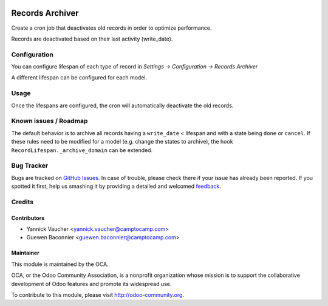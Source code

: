 .. image:: https://img.shields.io/badge/licence-AGPL--3-blue.svg
   :target: http://www.gnu.org/licenses/agpl-3.0-standalone.html
   :alt: License: AGPL-3

================
Records Archiver
================

Create a cron job that deactivates old records in order to optimize
performance.

Records are deactivated based on their last activity (write_date).

Configuration
=============

You can configure lifespan of each type of record in
`Settings -> Configuration -> Records Archiver`

A different lifespan can be configured for each model.

Usage
=====

Once the lifespans are configured, the cron will automatically
deactivate the old records.

Known issues / Roadmap
======================

The default behavior is to archive all records having a ``write_date`` <
lifespan and with a state being ``done`` or ``cancel``. If these rules
need to be modified for a model (e.g. change the states to archive), the
hook ``RecordLifespan._archive_domain`` can be extended.

Bug Tracker
===========

Bugs are tracked on `GitHub Issues
<https://github.com/OCA/server-tools/issues>`_.  In case of trouble, please
check there if your issue has already been reported.  If you spotted it first,
help us smashing it by providing a detailed and welcomed `feedback
<https://github.com/OCA/
server-tools/issues/new?body=module:%20
record_archiver%0Aversion:%20
9.0%0A%0A**Steps%20to%20reproduce**%0A-%20...%0A%0A**Current%20behavior**%0A%0A**Expected%20behavior**>`_.


Credits
=======

Contributors
------------

* Yannick Vaucher <yannick.vaucher@camptocamp.com>
* Guewen Baconnier <guewen.baconnier@camptocamp.com>

Maintainer
----------

.. image:: https://odoo-community.org/logo.png
   :alt: Odoo Community Association
   :target: https://odoo-community.org

This module is maintained by the OCA.

OCA, or the Odoo Community Association, is a nonprofit organization whose
mission is to support the collaborative development of Odoo features and
promote its widespread use.

To contribute to this module, please visit http://odoo-community.org.
